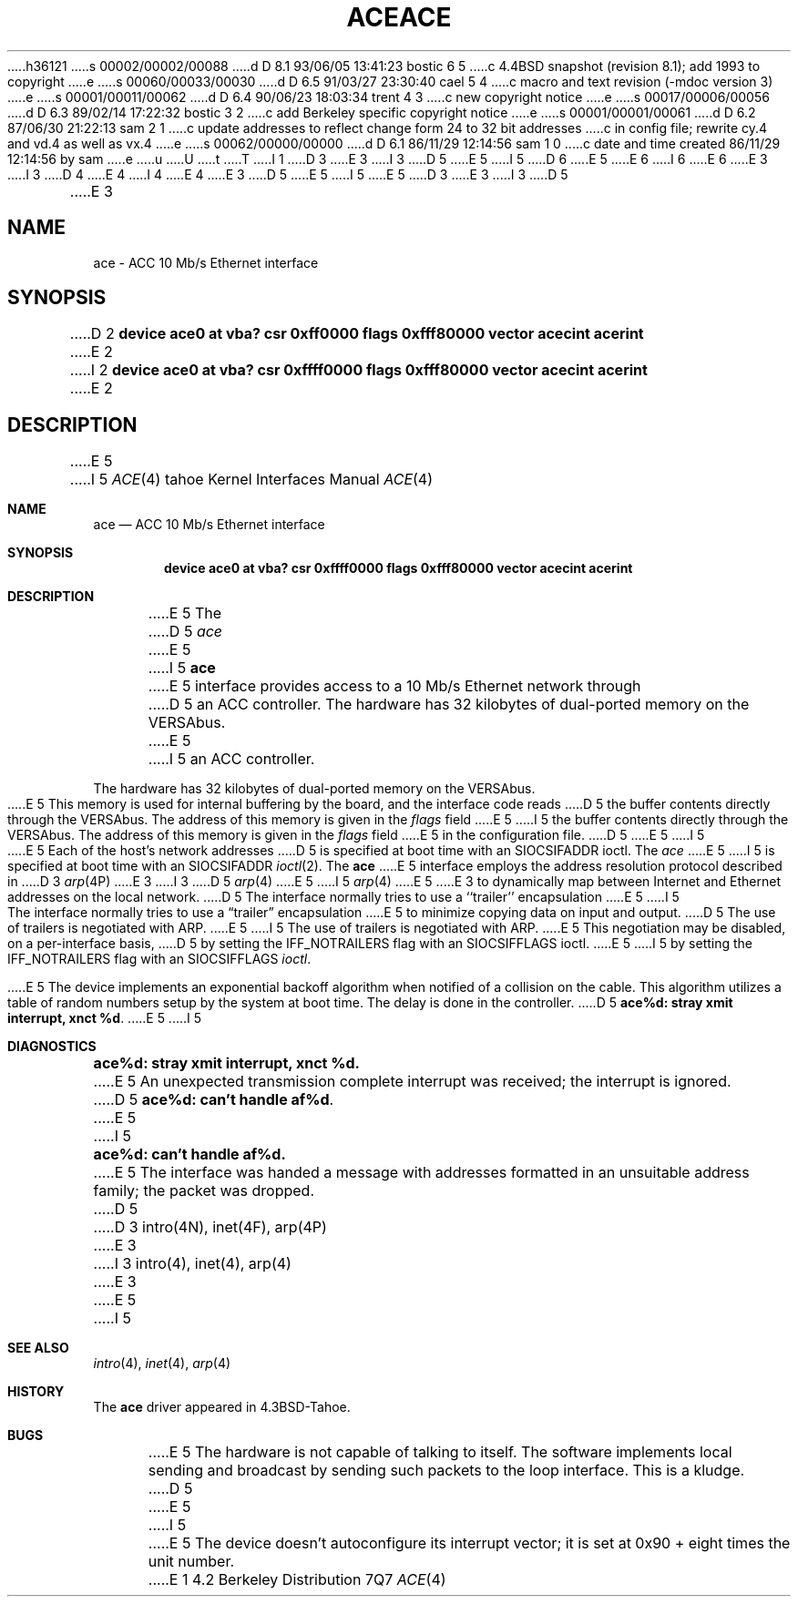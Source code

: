 h36121
s 00002/00002/00088
d D 8.1 93/06/05 13:41:23 bostic 6 5
c 4.4BSD snapshot (revision 8.1); add 1993 to copyright
e
s 00060/00033/00030
d D 6.5 91/03/27 23:30:40 cael 5 4
c macro and text revision (-mdoc version 3)
e
s 00001/00011/00062
d D 6.4 90/06/23 18:03:34 trent 4 3
c new copyright notice
e
s 00017/00006/00056
d D 6.3 89/02/14 17:22:32 bostic 3 2
c add Berkeley specific copyright notice
e
s 00001/00001/00061
d D 6.2 87/06/30 21:22:13 sam 2 1
c update addresses to reflect change form 24 to 32 bit addresses 
c in config file; rewrite cy.4 and vd.4 as well as vx.4
e
s 00062/00000/00000
d D 6.1 86/11/29 12:14:56 sam 1 0
c date and time created 86/11/29 12:14:56 by sam
e
u
U
t
T
I 1
D 3
.\" Copyright (c) 1986 Regents of the University of California.
.\" All rights reserved.  The Berkeley software License Agreement
.\" specifies the terms and conditions for redistribution.
E 3
I 3
D 5
.\" Copyright (c) 1986 The Regents of the University of California.
E 5
I 5
D 6
.\" Copyright (c) 1986, 1991 The Regents of the University of California.
E 5
.\" All rights reserved.
E 6
I 6
.\" Copyright (c) 1986, 1991, 1993
.\"	The Regents of the University of California.  All rights reserved.
E 6
E 3
.\"
I 3
D 4
.\" Redistribution and use in source and binary forms are permitted
.\" provided that the above copyright notice and this paragraph are
.\" duplicated in all such forms and that any documentation,
.\" advertising materials, and other materials related to such
.\" distribution and use acknowledge that the software was developed
.\" by the University of California, Berkeley.  The name of the
.\" University may not be used to endorse or promote products derived
.\" from this software without specific prior written permission.
.\" THIS SOFTWARE IS PROVIDED ``AS IS'' AND WITHOUT ANY EXPRESS OR
.\" IMPLIED WARRANTIES, INCLUDING, WITHOUT LIMITATION, THE IMPLIED
.\" WARRANTIES OF MERCHANTABILITY AND FITNESS FOR A PARTICULAR PURPOSE.
E 4
I 4
.\" %sccs.include.redist.man%
E 4
.\"
E 3
D 5
.\"	%W% (Berkeley) %G%
E 5
I 5
.\"     %W% (Berkeley) %G%
E 5
.\"
D 3
.TH ACE 4 "May 16, 1986"
E 3
I 3
D 5
.TH ACE 4 "%Q%"
E 3
.UC 5
.SH NAME
ace \- ACC 10 Mb/s Ethernet interface
.SH SYNOPSIS
D 2
.B "device ace0 at vba? csr 0xff0000 flags 0xfff80000 vector acecint acerint"
E 2
I 2
.B "device ace0 at vba? csr 0xffff0000 flags 0xfff80000 vector acecint acerint"
E 2
.SH DESCRIPTION
E 5
I 5
.Dd %Q%
.Dt ACE 4 tahoe
.Os BSD 4.2
.Sh NAME
.Nm ace
.Nd
.Tn ACC
10 Mb/s Ethernet interface
.Sh SYNOPSIS
.Cd "device ace0 at vba? csr 0xffff0000 flags 0xfff80000 vector acecint acerint"
.Sh DESCRIPTION
E 5
The
D 5
.I ace
E 5
I 5
.Nm ace
E 5
interface provides access to a 10 Mb/s Ethernet network through
D 5
an ACC controller.
.PP
The hardware has 32 kilobytes of dual-ported memory on the VERSAbus. 
E 5
I 5
an
.Tn ACC
controller.
.Pp
The hardware has 32 kilobytes of dual-ported memory on the
.Tn VERSAbus . 
E 5
This memory
is used for internal buffering by the board, and the interface code reads
D 5
the buffer contents directly through the VERSAbus.
The address of this memory is given in the \fIflags\fP field
E 5
I 5
the buffer contents directly through the
.Tn VERSAbus .
The address of this memory is given in the
.Ar flags
field
E 5
in the configuration file.
D 5
.PP
E 5
I 5
.Pp
E 5
Each of the host's network addresses
D 5
is specified at boot time with an SIOCSIFADDR
ioctl.  The
.I ace
E 5
I 5
is specified at boot time with an
.Dv SIOCSIFADDR
.Xr ioctl 2 .
The
.Nm ace
E 5
interface employs the address resolution protocol described in
D 3
.IR arp (4P)
E 3
I 3
D 5
.IR arp (4)
E 5
I 5
.Xr arp 4
E 5
E 3
to dynamically map between Internet and Ethernet addresses on the local
network.
D 5
.PP
The interface normally tries to use a ``trailer'' encapsulation
E 5
I 5
.Pp
The interface normally tries to use a
.Dq trailer
encapsulation
E 5
to minimize copying data on input and output.
D 5
The use of trailers is negotiated with ARP.
E 5
I 5
The use of trailers is negotiated with
.Tn ARP .
E 5
This negotiation may be disabled, on a per-interface basis,
D 5
by setting the IFF_NOTRAILERS
flag with an SIOCSIFFLAGS ioctl.
.PP
E 5
I 5
by setting the
.Dv IFF_NOTRAILERS
flag with an
.Dv SIOCSIFFLAGS
.Xr ioctl .
.Pp
E 5
The device implements an exponential backoff algorithm
when notified of a collision on the cable.  This algorithm utilizes
a table of random numbers setup by the system at boot time.
The delay is done in the controller.
D 5
.SH DIAGNOSTICS
.BR "ace%d: stray xmit interrupt, xnct %d" .
E 5
I 5
.Sh DIAGNOSTICS
.Bl -diag
.It "ace%d: stray xmit interrupt, xnct %d."
E 5
An unexpected transmission complete interrupt was received;
the interrupt is ignored.
D 5
.BR "ace%d: can't handle af%d" .
E 5
I 5
.It "ace%d: can't handle af%d."
E 5
The interface was handed
a message with addresses formatted in an unsuitable address
family; the packet was dropped.
D 5
.SH SEE ALSO
D 3
intro(4N), inet(4F), arp(4P)
E 3
I 3
intro(4), inet(4), arp(4)
E 3
.SH BUGS
E 5
I 5
.El
.Sh SEE ALSO
.Xr intro 4 ,
.Xr inet 4 ,
.Xr arp 4
.Sh HISTORY
The
.Nm
driver appeared in
.Bx 4.3 tahoe .
.Sh BUGS
E 5
The hardware is not capable of talking to itself.  The software
implements local sending and broadcast by sending such packets to the
loop interface.  This is a kludge.
D 5
.PP
E 5
I 5
.Pp
E 5
The device doesn't autoconfigure its interrupt vector; it is set
at 0x90 + eight times the unit number.
E 1
